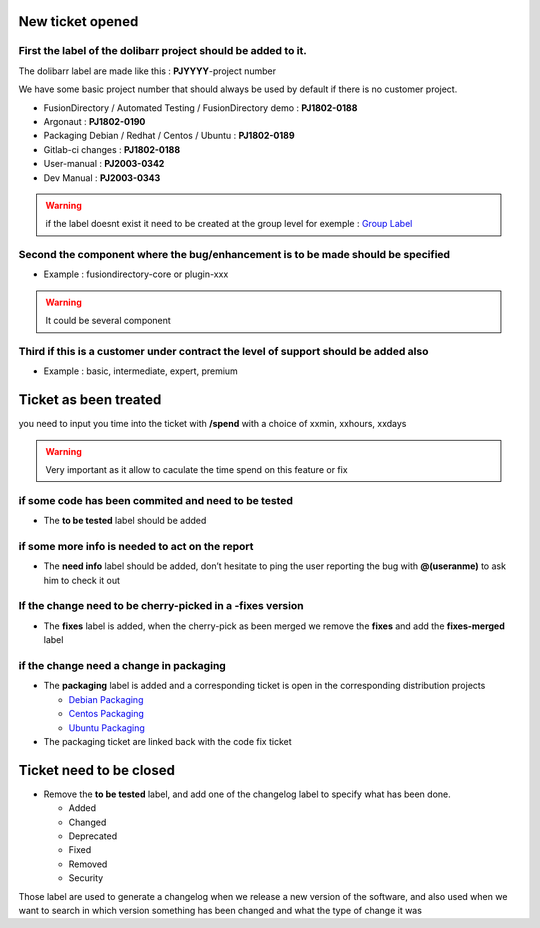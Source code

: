 New ticket opened
=================

First the label of the dolibarr project should be added to it.
~~~~~~~~~~~~~~~~~~~~~~~~~~~~~~~~~~~~~~~~~~~~~~~~~~~~~~~~~~~~~~

The dolibarr label are made like this : **PJYYYY**-project number

We have some basic project number that should always be used by default if there is no customer project.

-  FusionDirectory / Automated Testing / FusionDirectory demo :
   **PJ1802-0188**

-  Argonaut : **PJ1802-0190**

-  Packaging Debian / Redhat / Centos / Ubuntu : **PJ1802-0189**

-  Gitlab-ci changes : **PJ1802-0188**

-  User-manual : **PJ2003-0342**

-  Dev Manual : **PJ2003-0343**

.. warning::

   if the label doesnt exist it need to be created at the group level
   for exemple : `Group Label`_

Second the component where the bug/enhancement is to be made should be specified
~~~~~~~~~~~~~~~~~~~~~~~~~~~~~~~~~~~~~~~~~~~~~~~~~~~~~~~~~~~~~~~~~~~~~~~~~~~~~~~~

-  Example : fusiondirectory-core or plugin-xxx

.. warning::

   It could be several component 

Third if this is a customer under contract the level of support should be added also
~~~~~~~~~~~~~~~~~~~~~~~~~~~~~~~~~~~~~~~~~~~~~~~~~~~~~~~~~~~~~~~~~~~~~~~~~~~~~~~~~~~~

-  Example : basic, intermediate, expert, premium 

Ticket as been treated
======================

you need to input you time into the ticket with **/spend** with a choice of xxmin, xxhours, xxdays

.. warning::

   Very important as it allow to caculate the time spend on this feature or fix

if some code has been commited and need to be tested
~~~~~~~~~~~~~~~~~~~~~~~~~~~~~~~~~~~~~~~~~~~~~~~~~~~~

-  The **to be tested** label should be added

if some more info is needed to act on the report
~~~~~~~~~~~~~~~~~~~~~~~~~~~~~~~~~~~~~~~~~~~~~~~~

-  The **need info** label should be added, don’t hesitate to ping the
   user reporting the bug with **@(useranme)** to ask him to check it out

If the change need to be cherry-picked in a -fixes version
~~~~~~~~~~~~~~~~~~~~~~~~~~~~~~~~~~~~~~~~~~~~~~~~~~~~~~~~~~

-  The **fixes** label is added, when the cherry-pick as been merged we
   remove the **fixes** and add the **fixes-merged** label

if the change need a change in packaging
~~~~~~~~~~~~~~~~~~~~~~~~~~~~~~~~~~~~~~~~

-  The **packaging** label is added and a corresponding ticket is open
   in the corresponding distribution projects
   
   - `Debian Packaging`_ 
   - `Centos Packaging`_
   - `Ubuntu Packaging`_
   

-  The packaging ticket are linked back with the code fix ticket

Ticket need to be closed
========================

-  Remove the **to be tested** label, and add one of the changelog label
   to specify what has been done.

   -  Added
   -  Changed
   -  Deprecated
   -  Fixed
   -  Removed
   -  Security

Those label are used to generate a changelog when we release a new
version of the software, and also used when we want to search in which
version something has been changed and what the type of change it was


.. _Debian Packaging : https://gitlab.fusiondirectory.org/debian
.. _Centos Packaging : https://gitlab.fusiondirectory.org/centos
.. _Ubuntu Packaging : https://gitlab.fusiondirectory.org/ubuntu
.. _Group Label : https://gitlab.fusiondirectory.org/groups/fusiondirectory/-/labels
